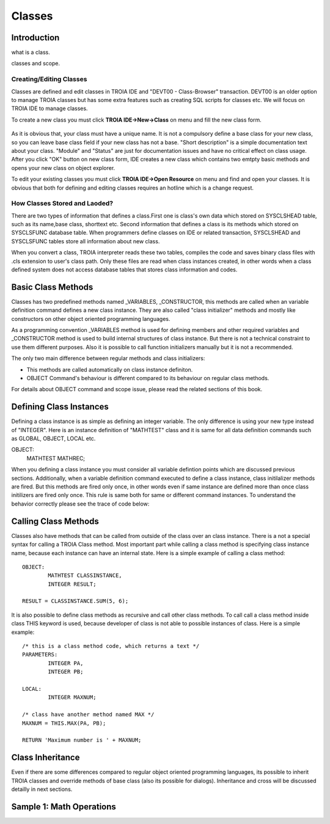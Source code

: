 

=======
Classes
=======

Introduction
------------

what is a class.

classes and scope.

Creating/Editing Classes
========================

Classes are defined and edit classes in TROIA IDE and "DEVT00 - Class-Browser" transaction. DEVT00 is an older option to manage TROIA classes but has some extra features such as creating SQL scripts for classes etc. We will focus on TROIA IDE to manage classes.

To create a new class you must click **TROIA IDE->New->Class** on menu and fill the new class form.

.. figure:: images/classes/newclass.png
   :width: 360 px
   :target: images/classes/newclass.png
   :align: center
   
As it is obvious that, your class must have a unique name. It is not a compulsory define a base class for your new class, so you can leave base class field if your new class has not a base. "Short description" is a simple documentation text about your class. "Module" and "Status" are just for documentation issues and have no critical effect on class usage. After you click "OK" button on new class form, IDE creates a new class which contains two emtpty basic methods and opens your new class on object explorer.

To edit your existing classes you must click **TROIA IDE->Open Resource** on menu and find and open your classes. It is obvious that both for defining and editing classes requires an hotline which is a change request.


How Classes Stored and Laoded?
==============================

There are two types of information that defines a class.First one is class's own data which stored on SYSCLSHEAD table, such as its name,base class, shorttext etc. Second information that defines a class is its methods which stored on SYSCLSFUNC database table. When programmers define classes on IDE or related transaction, SYSCLSHEAD and SYSCLSFUNC tables store all information about new class.

When you convert a class, TROIA interpreter reads these two tables, compiles the code and saves binary class files with .cls extension to user's class path. Only these files are read when class instances created, in other words when a class defined system does not access database tables that stores class information and codes.

Basic Class Methods
--------------------

Classes has two predefined methods named _VARIABLES, _CONSTRUCTOR, this methods are called when an variable definition command defines a new class instance. They are also called "class initializer" methods and mostly like constructors on other object oriented programming languages.

As a programming convention _VARIABLES method is used for defining members and other required variables and _CONSTRUCTOR method is used to build internal structures of class instance. But there is not a technical constraint to use them different purposes. Also it is possible to call function initializers manually but it is not a recommended.

The only two main difference between regular methods and class initializers:

- This methods are called automatically on class instance definiton.
- OBJECT Command's behaviour is different compared to its behaviour on regular class methods. 

For details about OBJECT command and scope issue, please read the related sections of this book.


Defining Class Instances
------------------------
Defining a class instance is as simple as defining an integer variable. The only difference is using your new type instead of "INTEGER". Here is an instance definition of "MATHTEST" class and it is same for all data definition commands such as GLOBAL, OBJECT, LOCAL etc.

OBJECT:
	MATHTEST MATHREC;
	
When you defining a class instance you must consider all variable defintion points which are discussed previous sections. Additionally, when a variable definition command executed to define a class instance, class initilalizer methods are fired. But this methods are fired only once, in other words even if same instance are defined more than once class initilizers are fired only once. This rule is same both for same or different command instances. To understand the behavior correctly please see the trace of code below:

 


Calling Class Methods
---------------------

Classes also have methods that can be called from outside of the class over an class instance. There is a not a special syntax for calling a TROIA Class method. Most important part while calling a class method is specifying class instance name, because each instance can have an internal state. Here is a simple example of calling a class method:

::

	OBJECT:
		MATHTEST CLASSINSTANCE,
		INTEGER RESULT;
		
	RESULT = CLASSINSTANCE.SUM(5, 6);
	
It is also possible to define class methods as recursive and call other class methods. To call call a class method inside class THIS keyword is used, because developer of class is not able to possible instances of class. Here is a simple example:


::

	/* this is a class method code, which returns a text */
	PARAMETERS:
		INTEGER PA,
		INTEGER PB;
	
	LOCAL:
		INTEGER MAXNUM;
	
	/* class have another method named MAX */
	MAXNUM = THIS.MAX(PA, PB);
	
	RETURN 'Maximum number is ' + MAXNUM;
	

Class Inheritance
-----------------

Even if there are some differences compared to regular object oriented programming languages, its possible to inherit TROIA classes and override methods of base class (also its possible for dialogs). Inheritance and cross will be discussed detailly in next sections.
	

Sample 1: Math Operations
-------------------------